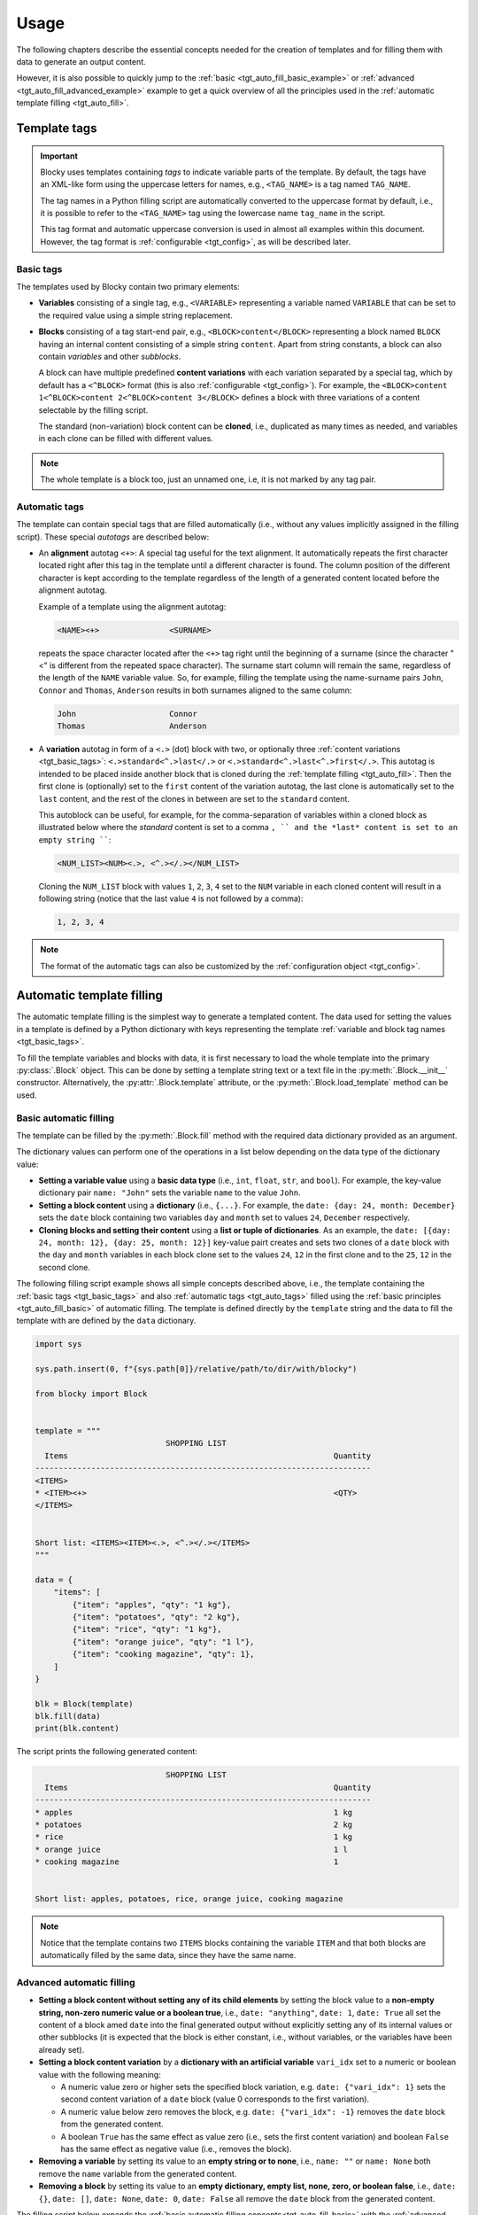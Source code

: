###################################################################################################
Usage
###################################################################################################

The following chapters describe the essential concepts needed for the creation of templates
and for filling them with data to generate an output content.

However, it is also possible to quickly jump to the :ref:`basic <tgt_auto_fill_basic_example>` or
:ref:`advanced <tgt_auto_fill_advanced_example>` example to get a quick overview of all the
principles used in the :ref:`automatic template filling <tgt_auto_fill>`.


***************************************************************************************************
Template tags
***************************************************************************************************

.. important::
    Blocky uses templates containing *tags* to indicate variable parts of the template. By
    default, the tags have an XML-like form using the uppercase letters for names, e.g.,
    ``<TAG_NAME>`` is a tag named ``TAG_NAME``.

    The tag names in a Python filling script are automatically converted to the uppercase format
    by default, i.e., it is possible to refer to the ``<TAG_NAME>`` tag using the lowercase name
    ``tag_name`` in the script.

    This tag format and automatic uppercase conversion is used in almost all examples within this
    document. However, the tag format is :ref:`configurable <tgt_config>`, as will be described
    later.


.. _tgt_basic_tags:

Basic tags
===================================================================================================

The templates used by Blocky contain two primary elements:

*   **Variables** consisting of a single tag, e.g., ``<VARIABLE>`` representing a variable named
    ``VARIABLE`` that can be set to the required value using a simple string replacement.

*   **Blocks** consisting of a tag start-end pair, e.g., ``<BLOCK>content</BLOCK>`` representing a
    block named ``BLOCK`` having an internal content consisting of a simple string ``content``.
    Apart from string constants, a block can also contain *variables* and other *subblocks*.

    A block can have multiple predefined **content variations** with each variation separated by
    a special tag, which by default has a ``<^BLOCK>`` format (this is also
    :ref:`configurable <tgt_config>`). For example, the
    ``<BLOCK>content 1<^BLOCK>content 2<^BLOCK>content 3</BLOCK>`` defines a block with three
    variations of a content selectable by the filling script.

    The standard (non-variation) block content can be **cloned**, i.e., duplicated as many times
    as needed, and variables in each clone can be filled with different values.

.. note::
    The whole template is a block too, just an unnamed one, i.e, it is not marked by any tag pair.


.. _tgt_auto_tags:

Automatic tags
===================================================================================================

The template can contain special tags that are filled automatically (i.e., without any values
implicitly assigned in the filling script). These special *autotags* are described below:

*   An **alignment** autotag ``<+>``: A special tag useful for the text alignment. It automatically
    repeats the first character located right after this tag in the template until a different
    character is found. The column position of the different character is kept according to the
    template regardless of the length of a generated content located before the alignment autotag.

    Example of a template using the alignment autotag:

    .. code-block:: text

        <NAME><+>               <SURNAME>

    repeats the space character located after the ``<+>`` tag right until the beginning of a
    surname (since the character "<" is different from the repeated space character). The surname
    start column will remain the same, regardless of the length of the ``NAME`` variable value. So,
    for example, filling the template using the name-surname pairs ``John``, ``Connor`` and
    ``Thomas``, ``Anderson`` results in both surnames aligned to the same column:

    .. code-block:: text

        John                    Connor
        Thomas                  Anderson

*   A **variation** autotag in form of a ``<.>`` (dot) block with two, or optionally three
    :ref:`content variations <tgt_basic_tags>`: ``<.>standard<^.>last</.>`` or
    ``<.>standard<^.>last<^.>first</.>``. This autotag is intended to be placed inside another
    block that is cloned during the :ref:`template filling <tgt_auto_fill>`. Then the first
    clone is (optionally) set to the ``first`` content of the variation autotag, the last clone is
    automatically set to the ``last`` content, and the rest of the clones in between are set to
    the ``standard`` content.

    This autoblock can be useful, for example, for the comma-separation of variables within a
    cloned block as illustrated below where the *standard* content is set to a comma ``, ``
    and the *last* content is set to an empty string ````:

    .. code-block:: text

        <NUM_LIST><NUM><.>, <^.></.></NUM_LIST>

    Cloning the ``NUM_LIST`` block with values ``1``, ``2``, ``3``, ``4`` set to the ``NUM``
    variable in each cloned content will result in a following string (notice that the last
    value ``4`` is not followed by a comma):

    .. code-block:: text

        1, 2, 3, 4

.. note::
    The format of the automatic tags can also be customized by the
    :ref:`configuration object <tgt_config>`.

.. seealso::
    See the :ref:`code example <tgt_auto_fill_basic_example>` using both of the automatic tags.


.. _tgt_auto_fill:

***************************************************************************************************
Automatic template filling
***************************************************************************************************

The automatic template filling is the simplest way to generate a templated content. The data used
for setting the values in a template is defined by a Python dictionary with keys representing the
template :ref:`variable and block tag names <tgt_basic_tags>`.

To fill the template variables and blocks with data, it is first necessary to load the whole
template into the primary :py:class:`.Block` object. This can be done by setting a template string
text or a text file in the :py:meth:`.Block.__init__` constructor. Alternatively, the
:py:attr:`.Block.template` attribute, or the :py:meth:`.Block.load_template` method can be used.


.. _tgt_auto_fill_basic:

Basic automatic filling
===================================================================================================

The template can be filled by the :py:meth:`.Block.fill` method with the required data dictionary
provided as an argument.

The dictionary values can perform one of the operations in a list below depending on the data
type of the dictionary value:

*   **Setting a variable value** using a **basic data type** (i.e., ``int``, ``float``, ``str``,
    and ``bool``). For example, the key-value dictionary pair ``name: "John"`` sets the variable
    ``name`` to the value ``John``.

*   **Setting a block content** using a **dictionary** (i.e., ``{...}``. For example, the
    ``date: {day: 24, month: December}`` sets the ``date`` block containing two variables ``day``
    and ``month`` set to values ``24``, ``December`` respectively.

*   **Cloning blocks and setting their content** using a **list or tuple of dictionaries**. As an
    example, the ``date: [{day: 24, month: 12}, {day: 25, month: 12}]`` key-value pairt creates
    and sets two clones of a ``date`` block with the ``day`` and ``month`` variables in each block
    clone set to the values ``24``, ``12`` in the first clone and to the ``25``, ``12`` in the
    second clone.


.. _tgt_auto_fill_basic_example:

The following filling script example shows all simple concepts described above, i.e., the template
containing the :ref:`basic tags <tgt_basic_tags>` and also :ref:`automatic tags <tgt_auto_tags>`
filled using the :ref:`basic principles <tgt_auto_fill_basic>` of automatic filling. The template
is defined directly by the ``template`` string and the data to fill the template with are defined
by the ``data`` dictionary.

.. code-block:: python

    import sys

    sys.path.insert(0, f"{sys.path[0]}/relative/path/to/dir/with/blocky")

    from blocky import Block


    template = """
                                SHOPPING LIST
      Items                                                         Quantity
    ------------------------------------------------------------------------
    <ITEMS>
    * <ITEM><+>                                                     <QTY>
    </ITEMS>


    Short list: <ITEMS><ITEM><.>, <^.></.></ITEMS>
    """

    data = {
        "items": [
            {"item": "apples", "qty": "1 kg"},
            {"item": "potatoes", "qty": "2 kg"},
            {"item": "rice", "qty": "1 kg"},
            {"item": "orange juice", "qty": "1 l"},
            {"item": "cooking magazine", "qty": 1},
        ]
    }

    blk = Block(template)
    blk.fill(data)
    print(blk.content)


The script prints the following generated content:

.. code-block:: text

                                SHOPPING LIST
      Items                                                         Quantity
    ------------------------------------------------------------------------
    * apples                                                        1 kg
    * potatoes                                                      2 kg
    * rice                                                          1 kg
    * orange juice                                                  1 l
    * cooking magazine                                              1


    Short list: apples, potatoes, rice, orange juice, cooking magazine

.. note::
    Notice that the template contains two ``ITEMS`` blocks containing the variable ``ITEM`` and
    that both blocks are automatically filled by the same data, since they have the same name.


.. _tgt_auto_fill_advanced:

Advanced automatic filling
===================================================================================================

*   **Setting a block content without setting any of its child elements** by setting the block
    value to a **non-empty string, non-zero numeric value or a boolean true**, i.e.,
    ``date: "anything"``, ``date: 1``, ``date: True`` all set the content of a block amed ``date``
    into the final generated output without explicitly setting any of its internal values or other
    subblocks (it is expected that the block is either constant, i.e., without variables, or the
    variables have been already set).

*   **Setting a block content variation** by a **dictionary with an artificial variable**
    ``vari_idx`` set to a numeric or boolean value with the following meaning:

    -   A numeric value zero or higher sets the specified block variation, e.g.
        ``date: {"vari_idx": 1}`` sets the second content variation of a ``date`` block (value 0
        corresponds to the first variation).
    -   A numeric value below zero removes the block, e.g. ``date: {"vari_idx": -1}`` removes the
        ``date`` block from the generated content.
    -   A boolean ``True`` has the same effect as value zero (i.e., sets the first content
        variation) and boolean ``False`` has the same effect as negative value (i.e., removes
        the block).

*   **Removing a variable** by setting its value to an **empty string or to none**, i.e.,
    ``name: ""`` or ``name: None`` both remove the ``name`` variable from the generated content.

*   **Removing a block** by setting its value to an **empty dictionary, empty list, none, zero,
    or boolean false**, i.e., ``date: {}``, ``date: []``, ``date: None``, ``date: 0``,
    ``date: False`` all remove the ``date`` block from the generated content.


.. _tgt_auto_fill_advanced_example:

The filling script below expands the :ref:`basic automatic filling concepts<tgt_auto_fill_basic>`
with the :ref:`advanced concepts <tgt_auto_fill_advanced>` described above. The template is
defined directly by the ``template`` string and the data to fill the template with are defined by
the ``data`` dictionary.

.. code-block:: python

    import sys

    sys.path.insert(0, f"{sys.path[0]}/relative/path/to/dir/with/blocky")

    from blocky import Block

    template = """
                                SHOPPING LIST
      Items                                                         Quantity
    ------------------------------------------------------------------------
    <ITEMS>
    * <FLAG>IMPORTANT! <^FLAG>MAYBE? </FLAG><ITEM><+>               <QTY><UNIT> kg<^UNIT> l</UNIT>
    </ITEMS>


    Short list: <ITEMS><ITEM><.>, <^.></.></ITEMS>
    """

    data = {
        "items": [
            {"flag": None, "item": "apples", "qty": "1", "unit": True},
            {"flag": True, "item": "potatoes", "qty": "2", "unit": {"vari_idx": 0}},
            {"flag": None, "item": "rice", "qty": "1", "unit": {"vari_idx": 0}},
            {"flag": None, "item": "orange juice", "qty": "1", "unit": {"vari_idx": 1}},
            {"flag": {"vari_idx": 1}, "item": "cooking magazine", "qty": None, "unit": None},
        ]
    }

    blk = Block(template)
    blk.fill(data)
    print(blk.content)

The script prints the following generated content:

.. code-block:: text

                                SHOPPING LIST
    Items                                                           Quantity
    ------------------------------------------------------------------------
    * apples                                                        1 kg
    * IMPORTANT! potatoes                                           2 kg
    * rice                                                          1 kg
    * orange juice                                                  1 l
    * MAYBE? cooking magazine
